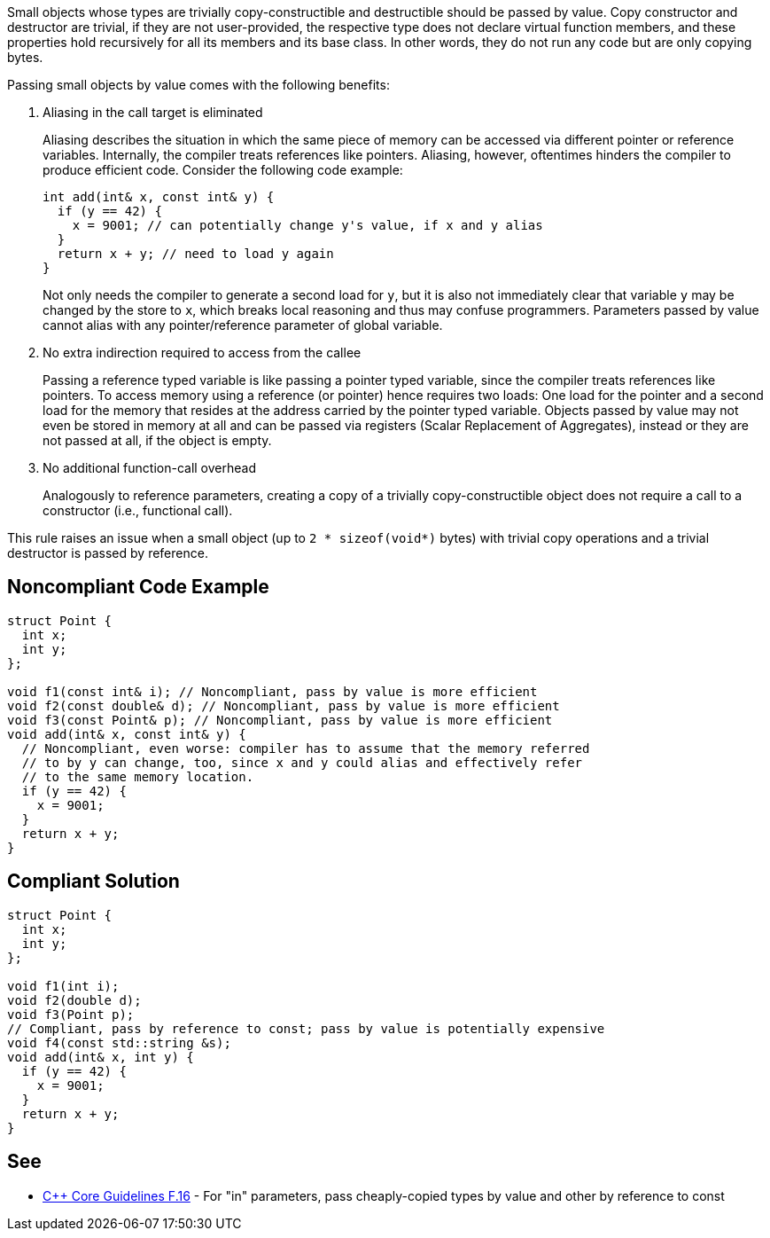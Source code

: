 Small objects whose types are trivially copy-constructible and destructible should be passed by value.
Copy constructor and destructor are trivial, if they are not user-provided, the respective type does not declare virtual function members, and these properties hold recursively for all its members and its base class.
In other words, they do not run any code but are only copying bytes.


Passing small objects by value comes with the following benefits:

. Aliasing in the call target is eliminated
+
Aliasing describes the situation in which the same piece of memory can be accessed via different pointer or reference variables.
Internally, the compiler treats references like pointers.
Aliasing, however, oftentimes hinders the compiler to produce efficient code.
Consider the following code example:
+
[source,cpp]
----
int add(int& x, const int& y) {
  if (y == 42) {
    x = 9001; // can potentially change y's value, if x and y alias
  }
  return x + y; // need to load y again
}
----
Not only needs the compiler to generate a second load for `y`, but it is also not immediately clear that variable `y` may be changed by the store to `x`, which breaks local reasoning and thus may confuse programmers.
Parameters passed by value cannot alias with any pointer/reference parameter of global variable.

. No extra indirection required to access from the callee
+
Passing a reference typed variable is like passing a pointer typed variable, since the compiler treats references like pointers.
To access memory using a reference (or pointer) hence requires two loads: One load for the pointer and a second load for the memory that resides at the address carried by the pointer typed variable.
Objects passed by value may not even be stored in memory at all and can be passed via registers (Scalar Replacement of Aggregates), instead or they are not passed at all, if the object is empty. 

. No additional function-call overhead
+
Analogously to reference parameters, creating a copy of a trivially copy-constructible object does not require a call to a constructor (i.e., functional call).


This rule raises an issue when a small object (up to `2 * sizeof(void*)` bytes) with trivial copy operations and a trivial destructor is passed by reference.


== Noncompliant Code Example

[source,cpp]
----
struct Point {
  int x;
  int y;
};

void f1(const int& i); // Noncompliant, pass by value is more efficient
void f2(const double& d); // Noncompliant, pass by value is more efficient
void f3(const Point& p); // Noncompliant, pass by value is more efficient
void add(int& x, const int& y) {
  // Noncompliant, even worse: compiler has to assume that the memory referred
  // to by y can change, too, since x and y could alias and effectively refer
  // to the same memory location.
  if (y == 42) {
    x = 9001;
  }
  return x + y;
}
----

== Compliant Solution

[source,cpp]
----
struct Point {
  int x;
  int y;
};

void f1(int i);
void f2(double d);
void f3(Point p);
// Compliant, pass by reference to const; pass by value is potentially expensive
void f4(const std::string &s);
void add(int& x, int y) {
  if (y == 42) {
    x = 9001;
  }
  return x + y;
}
----


== See

* https://isocpp.github.io/CppCoreGuidelines/CppCoreGuidelines#f16-for-in-parameters-pass-cheaply-copied-types-by-value-and-others-by-reference-to-const[{cpp} Core Guidelines F.16] - For "in" parameters, pass cheaply-copied types by value and other by reference to const
